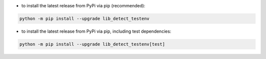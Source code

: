 - to install the latest release from PyPi via pip (recommended):

.. code-block::

    python -m pip install --upgrade lib_detect_testenv


- to install the latest release from PyPi via pip, including test dependencies:

.. code-block::

    python -m pip install --upgrade lib_detect_testenv[test]

